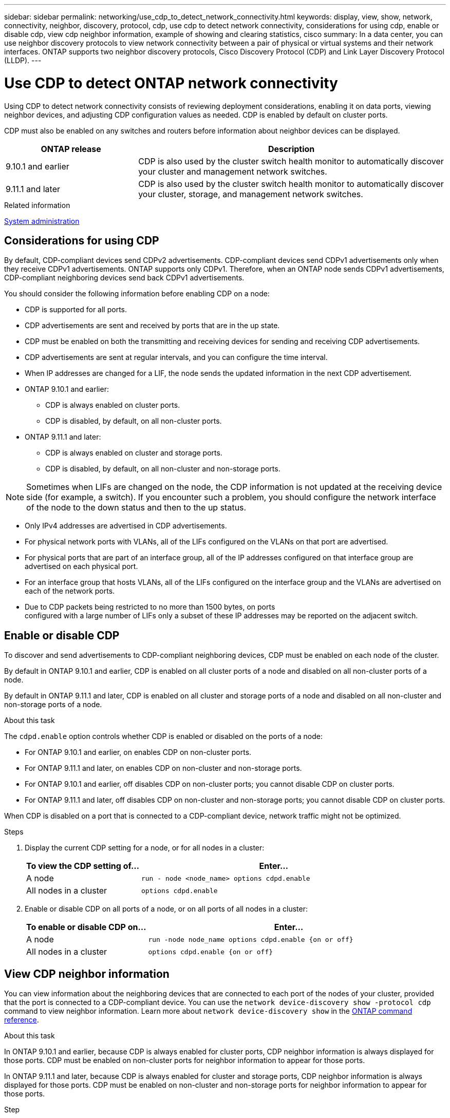 ---
sidebar: sidebar
permalink: networking/use_cdp_to_detect_network_connectivity.html
keywords: display, view, show, network, connectivity, neighbor, discovery, protocol, cdp, use cdp to detect network connectivity, considerations for using cdp, enable or disable cdp, view cdp neighbor information, example of showing and clearing statistics, cisco
summary: In a data center, you can use neighbor discovery protocols to view network connectivity between a pair of physical or virtual systems and their network interfaces. ONTAP supports two neighbor discovery protocols, Cisco Discovery Protocol (CDP) and Link Layer Discovery Protocol (LLDP).
---

= Use CDP to detect ONTAP network connectivity
:hardbreaks:
:nofooter:
:icons: font
:linkattrs:
:imagesdir: ../media/


[.lead]
Using CDP to detect network connectivity consists of reviewing deployment considerations, enabling it on data ports, viewing neighbor devices, and adjusting CDP configuration values as needed. CDP is enabled by default on cluster ports.

CDP must also be enabled on any switches and routers before information about neighbor devices can be displayed.

[cols="30,70"]
|===

h|ONTAP release h|Description

a|9.10.1 and earlier
a|CDP is also used by the cluster switch health monitor to automatically discover your cluster and management network switches.
a|9.11.1 and later
a|CDP is also used by the cluster switch health monitor to automatically discover your cluster, storage, and management network switches.
|===

.Related information

link:../system-admin/index.html[System administration^]

== Considerations for using CDP

By default, CDP-compliant devices send CDPv2 advertisements. CDP-compliant devices send CDPv1 advertisements only when they receive CDPv1 advertisements. ONTAP supports only CDPv1. Therefore, when an ONTAP node sends CDPv1 advertisements, CDP-compliant neighboring devices send back CDPv1 advertisements.

You should consider the following information before enabling CDP on a node:

* CDP is supported for all ports.
* CDP advertisements are sent and received by ports that are in the up state.
* CDP must be enabled on both the transmitting and receiving devices for sending and receiving CDP advertisements.
* CDP advertisements are sent at regular intervals, and you can configure the time interval.
* When IP addresses are changed for a LIF, the node sends the updated information in the next CDP advertisement.
* ONTAP 9.10.1 and earlier:
** CDP is always enabled on cluster ports.
** CDP is disabled, by default, on all non-cluster ports.
* ONTAP 9.11.1 and later:
** CDP is always enabled on cluster and storage ports.
** CDP is disabled, by default, on all non-cluster and non-storage ports.

[NOTE]
Sometimes when LIFs are changed on the node, the CDP information is not updated at the receiving device side (for example, a switch). If you encounter such a problem, you should configure the network interface of the node to the down status and then to the up status.

* Only IPv4 addresses are advertised in CDP advertisements.
* For physical network ports with VLANs, all of the LIFs configured on the VLANs on that port are advertised.
* For physical ports that are part of an interface group, all of the IP addresses configured on that interface group are advertised on each physical port.
* For an interface group that hosts VLANs, all of the LIFs configured on the interface group and the VLANs are advertised on each of the network ports.
* Due to CDP packets being restricted to no more than 1500 bytes, on ports
configured with a large number of LIFs only a subset of these IP addresses may be reported on the adjacent switch.

== Enable or disable CDP

To discover and send advertisements to CDP-compliant neighboring devices, CDP must be enabled on each node of the cluster.

By default in ONTAP 9.10.1 and earlier, CDP is enabled on all cluster ports of a node and disabled on all non-cluster ports of a node.

By default in ONTAP 9.11.1 and later, CDP is enabled on all cluster and storage ports of a node and disabled on all non-cluster and non-storage ports of a node.


.About this task

The `cdpd.enable` option controls whether CDP is enabled or disabled on the ports of a node:

* For ONTAP 9.10.1 and earlier, on enables CDP on non-cluster ports.
* For ONTAP 9.11.1 and later, on enables CDP on non-cluster and non-storage ports.
* For ONTAP 9.10.1 and earlier, off disables CDP on non-cluster ports; you cannot disable CDP on cluster ports.
* For ONTAP 9.11.1 and later, off disables CDP on non-cluster and non-storage ports; you cannot disable CDP on cluster ports.


When CDP is disabled on a port that is connected to a CDP-compliant device, network traffic might not be optimized.

.Steps

. Display the current CDP setting for a node, or for all nodes in a cluster:
+
[cols="30,70"]
|===

h|To view the CDP setting of... h|Enter...

a|A node
a|`run - node <node_name> options cdpd.enable`
a|All nodes in a cluster
a|`options cdpd.enable`
|===

. Enable or disable CDP on all ports of a node, or on all ports of all nodes in a cluster:
+
[cols="30,70"]
|===

h|To enable or disable CDP on... h|Enter...

a|A node
a|`run -node node_name options cdpd.enable {on or off}`
a|All nodes in a cluster
a|`options cdpd.enable {on or off}`
|===

== View CDP neighbor information

You can view information about the neighboring devices that are connected to each port of the nodes of your cluster, provided that the port is connected to a CDP-compliant device. You can use the `network device-discovery show -protocol cdp` command to view neighbor information. Learn more about `network device-discovery show` in the link:https://docs.netapp.com/us-en/ontap-cli/network-device-discovery-show.html[ONTAP command reference^].

.About this task

In ONTAP 9.10.1 and earlier, because CDP is always enabled for cluster ports, CDP neighbor information is always displayed for those ports. CDP must be enabled on non-cluster ports for neighbor information to appear for those ports.

In ONTAP 9.11.1 and later, because CDP is always enabled for cluster and storage ports, CDP neighbor information is always displayed for those ports. CDP must be enabled on non-cluster and non-storage ports for neighbor information to appear for those ports.

.Step

Display information about all CDP-compliant devices that are connected to the ports on a node in the cluster:

....
network device-discovery show -node node -protocol cdp
....

The following command shows the neighbors that are connected to the ports on node sti2650-212:

....
network device-discovery show -node sti2650-212 -protocol cdp
Node/       Local  Discovered
Protocol    Port   Device (LLDP: ChassisID)  Interface         Platform
----------- ------ ------------------------- ----------------  ----------------
sti2650-212/cdp
            e0M    RTP-LF810-510K37.gdl.eng.netapp.com(SAL1942R8JS)
                                             Ethernet1/14      N9K-C93120TX
            e0a    CS:RTP-CS01-510K35        0/8               CN1610
            e0b    CS:RTP-CS01-510K36        0/8               CN1610
            e0c    RTP-LF350-510K34.gdl.eng.netapp.com(FDO21521S76)
                                             Ethernet1/21      N9K-C93180YC-FX
            e0d    RTP-LF349-510K33.gdl.eng.netapp.com(FDO21521S4T)
                                             Ethernet1/22      N9K-C93180YC-FX
            e0e    RTP-LF349-510K33.gdl.eng.netapp.com(FDO21521S4T)
                                             Ethernet1/23      N9K-C93180YC-FX
            e0f    RTP-LF349-510K33.gdl.eng.netapp.com(FDO21521S4T)
                                             Ethernet1/24      N9K-C93180YC-FX
....

The output lists the Cisco devices that are connected to each port of the specified node.

== Configure the hold time for CDP messages

Hold time is the period of time for which CDP advertisements are stored in cache in neighboring CDP-compliant devices. Hold time is advertised in each CDPv1 packet and is updated whenever a CDPv1 packet is received by a node.

* The value of the `cdpd.holdtime` option should be set to the same value on both nodes of an HA pair.
* The default hold time value is 180 seconds, but you can enter values ranging from 10 seconds to 255 seconds.
* If an IP address is removed before the hold time expires, the CDP information is cached until the hold time expires.

.Steps

. Display the current CDP hold time for a node, or for all nodes in a cluster:
+
[cols="30,70"]
|===

h| To view the hold time of... h|Enter...

a|A node
a|`run -node node_name options cdpd.holdtime`
a|All nodes in a cluster
a|`options cdpd.holdtime`
|===

. Configure the CDP hold time on all ports of a node, or on all ports of all nodes in a cluster:
+
[cols="30,70"]
|===

h|To set the hold time on... h|Enter...

a|A node
a|`run -node node_name options cdpd.holdtime holdtime`
a|All nodes in a cluster
a|`options cdpd.holdtime holdtime`
|===

== Set the interval for sending CDP advertisements

CDP advertisements are sent to CDP neighbors at periodic intervals. You can increase or decrease the interval for sending CDP advertisements depending on network traffic and changes in the network topology.

* The value of the `cdpd.interval` option should be set to the same value on both nodes of an HA pair.
* The default interval is 60 seconds, but you can enter a value from 5 seconds to 900 seconds.

.Steps

. Display the current CDP advertisement time interval for a node, or for all nodes in a cluster:
+
[cols="30,70"]
|===

h| To view the interval for... h| Enter...

a|A node
a|`run -node node_name options cdpd.interval`
a|All nodes in a cluster
a|`options cdpd.interval`
|===

. Configure the interval for sending CDP advertisements for all ports of a node, or for all ports of all nodes in a cluster:
+
[cols="30,70"]
|===

h| To set the interval for... h| Enter...

a|A node
a|`run -node node_name options cdpd.interval interval`
a|All nodes in a cluster
a|`options cdpd.interval interval`
|===

== View or clear CDP statistics

You can view the CDP statistics for the cluster and non-cluster ports on each node to detect potential network connectivity issues. CDP statistics are cumulative from the time they were last cleared.

.About this task

In ONTAP 9.10.1 and earlier, because CDP is always enabled for ports, CDP statistics are always displayed for traffic on those ports. CDP must be enabled on ports for statistics to appear for those ports.

In ONTAP 9.11.1 and later, because CDP is always enabled for cluster and storage ports, CDP statistics are always displayed for traffic on those ports. CDP must be enabled on non-cluster or non-storage ports for statistics to appear for those ports.


.Step

Display or clear the current CDP statistics for all ports on a node:

[cols="30,70"]
|===

h|If you want to... h|Enter...

a|View the CDP statistics
a|`run -node node_name cdpd show-stats`
a|Clear the CDP statistics
a|`run -node node_name cdpd zero-stats`
|===

=== Example of showing and clearing statistics

The following command shows the CDP statistics before they are cleared. The output displays the total number of packets that have been sent and received since the last time the statistics were cleared.

....
run -node node1 cdpd show-stats

RECEIVE
 Packets:         9116  | Csum Errors:       0  | Unsupported Vers:  4561
 Invalid length:     0  | Malformed:         0  | Mem alloc fails:      0
 Missing TLVs:       0  | Cache overflow:    0  | Other errors:         0

TRANSMIT
 Packets:         4557  | Xmit fails:        0  | No hostname:          0
 Packet truncated:   0  | Mem alloc fails:   0  | Other errors:         0

OTHER
 Init failures:      0
....

The following command clears the CDP statistics:

....
run -node node1 cdpd zero-stats
....

....
run -node node1 cdpd show-stats

RECEIVE
 Packets:            0  | Csum Errors:       0  | Unsupported Vers:     0
 Invalid length:     0  | Malformed:         0  | Mem alloc fails:      0
 Missing TLVs:       0  | Cache overflow:    0  | Other errors:         0

TRANSMIT
 Packets:            0  | Xmit fails:        0  | No hostname:          0
 Packet truncated:   0  | Mem alloc fails:   0  | Other errors:         0

OTHER
 Init failures:      0
....

After the statistics are cleared, they begin to accumulate after the next CDP advertisement is sent or received.

== Connecting to Ethernet switches that do not support CDP
Several vendor switches do not support CDP.  See the link:https://kb.netapp.com/onprem/ontap/da/NAS/ONTAP_device_discovery_shows_nodes_instead_of_the_switch[NetApp Knowledge Base: ONTAP device discovery shows nodes instead of the switch^] for further details.

There are two options to resolve this issue:

* Disable CDP and enable LLDP, if supported. See link:use_lldp_to_detect_network_connectivity.html[Use LLDP to detect network connectivity] for further details. 
* Configure a MAC address packet filter on the switches to drop CDP advertisements.


// 2025 Apr 24, ONTAPDOC-2960
// 27-MAR-2025 ONTAPDOC-2909
// Updates for ONTAPDOC-1995, 2024-MAY-22
// 16-FEB-2024 split out Use CDP to detect network connectivity topic

